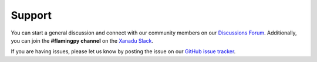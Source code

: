Support
=======

You can start a general discussion and connect with our community members on our `Discussions Forum <https://discuss.pennylane.ai/c/flamingpy>`__. 
Additionally, you can join the **#flamingpy channel** on the `Xanadu Slack <https://xanadu-quantum.slack.com>`__.

If you are having issues, please let us know by posting the issue on our `GitHub issue tracker <https://github.com/XanaduAI/flamingpy/issues>`__.